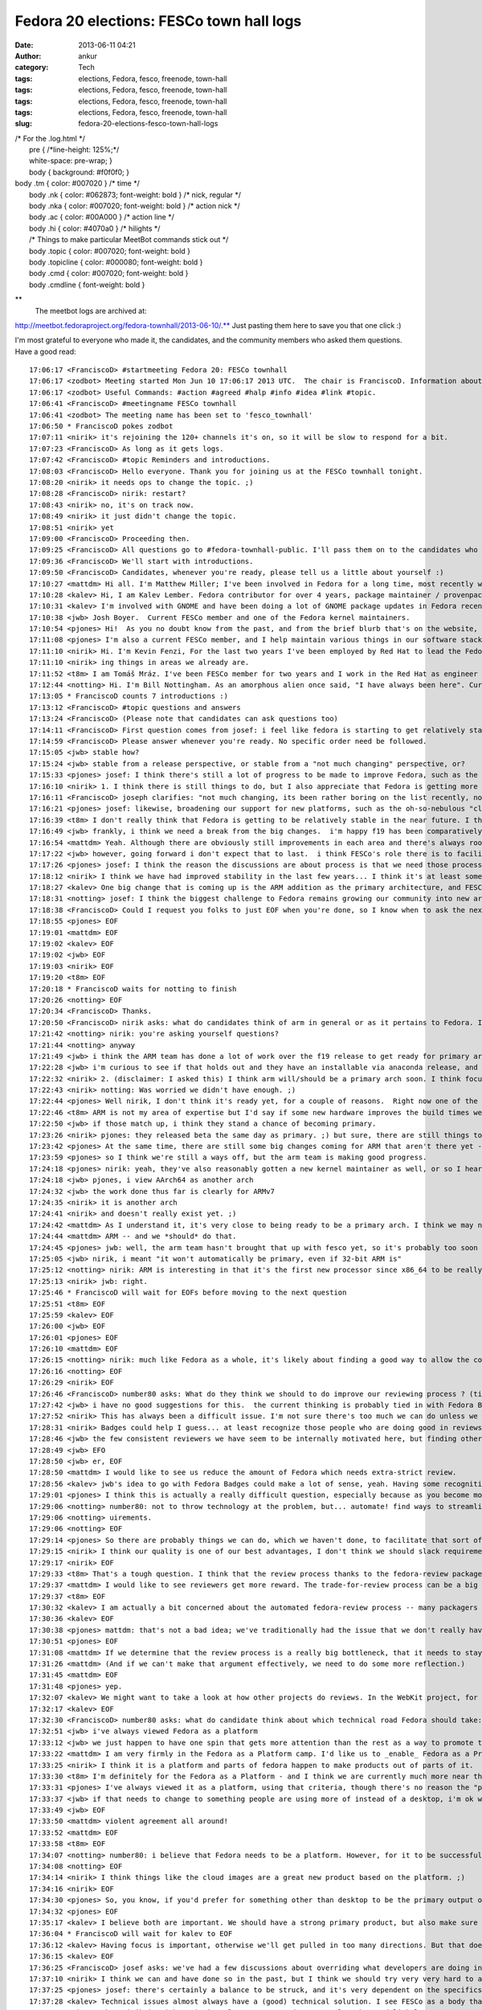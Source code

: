 Fedora 20 elections: FESCo town hall logs
#########################################
:date: 2013-06-11 04:21
:author: ankur
:category: Tech
:tags: elections, Fedora, fesco, freenode, town-hall
:tags: elections, Fedora, fesco, freenode, town-hall
:tags: elections, Fedora, fesco, freenode, town-hall
:tags: elections, Fedora, fesco, freenode, town-hall
:slug: fedora-20-elections-fesco-town-hall-logs

| /\* For the .log.html \*/
|  pre { /\*line-height: 125%;\*/
|  white-space: pre-wrap; }
|  body { background: #f0f0f0; }

| body .tm { color: #007020 } /\* time \*/
|  body .nk { color: #062873; font-weight: bold } /\* nick, regular \*/
|  body .nka { color: #007020; font-weight: bold } /\* action nick \*/
|  body .ac { color: #00A000 } /\* action line \*/
|  body .hi { color: #4070a0 } /\* hilights \*/
|  /\* Things to make particular MeetBot commands stick out \*/
|  body .topic { color: #007020; font-weight: bold }
|  body .topicline { color: #000080; font-weight: bold }
|  body .cmd { color: #007020; font-weight: bold }
|  body .cmdline { font-weight: bold }

**
 The meetbot logs are archived at:
http://meetbot.fedoraproject.org/fedora-townhall/2013-06-10/.** Just
pasting them here to save you that one click :)

I'm most grateful to everyone who made it, the candidates, and the
community members who asked them questions. Have a good read:

::

    17:06:17 <FranciscoD> #startmeeting Fedora 20: FESCo townhall
    17:06:17 <zodbot> Meeting started Mon Jun 10 17:06:17 2013 UTC.  The chair is FranciscoD. Information about MeetBot at http://wiki.debian.org/MeetBot.
    17:06:17 <zodbot> Useful Commands: #action #agreed #halp #info #idea #link #topic.
    17:06:41 <FranciscoD> #meetingname FESCo townhall
    17:06:41 <zodbot> The meeting name has been set to 'fesco_townhall'
    17:06:50 * FranciscoD pokes zodbot
    17:07:11 <nirik> it's rejoining the 120+ channels it's on, so it will be slow to respond for a bit.
    17:07:23 <FranciscoD> As long as it gets logs.
    17:07:42 <FranciscoD> #topic Reminders and introductions.
    17:08:03 <FranciscoD> Hello everyone. Thank you for joining us at the FESCo townhall tonight.
    17:08:20 <nirik> it needs ops to change the topic. ;)
    17:08:28 <FranciscoD> nirik: restart?
    17:08:43 <nirik> no, it's on track now.
    17:08:49 <nirik> it just didn't change the topic.
    17:08:51 <nirik> yet
    17:09:00 <FranciscoD> Proceeding then.
    17:09:25 <FranciscoD> All questions go to #fedora-townhall-public. I'll pass them on to the candidates who will answer them in here.
    17:09:36 <FranciscoD> We'll start with introductions.
    17:09:50 <FranciscoD> Candidates, whenever you're ready, please tell us a little about yourself :)
    17:10:27 <mattdm> Hi all. I'm Matthew Miller; I've been involved in Fedora for a long time, most recently working on cloud images and related things.
    17:10:28 <kalev> Hi, I am Kalev Lember. Fedora contributor for over 4 years, package maintainer / provenpackager / packager sponsor.
    17:10:31 <kalev> I'm involved with GNOME and have been doing a lot of GNOME package updates in Fedora recently.
    17:10:38 <jwb> Josh Boyer.  Current FESCo member and one of the Fedora kernel maintainers.
    17:10:54 <pjones> Hi!  As you no doubt know from the past, and from the brief blurb that's on the website, I'm Peter Jones, and I've been working on Fedora since its inception (and RHL before that).
    17:11:08 <pjones> I'm also a current FESCo member, and I help maintain various things in our software stack.
    17:11:10 <nirik> Hi. I'm Kevin Fenzi, For the last two years I've been employed by Red Hat to lead the Fedora Infrastructure team. I've been involved in Fedora since 2005 (the Fedora Extras days) and on FESCo since it's been around. I see Fedora continuing to grow into new and exciting spaces (Cloud, ARM) and wish to help the community to sustainably spread Fedora's values and foundations to new areas while improv
    17:11:10 <nirik> ing things in areas we already are.
    17:11:52 <t8m> I am Tomáš Mráz. I've been FESCo member for two years and I work in the Red Hat as engineer - developer and maintainer primarily focused on security related packages - crypto, PAM, etc.
    17:12:44 <notting> Hi. I'm Bill Nottingham. As an amorphous alien once said, "I have always been here". Current FESCo member, does random vaguely-leadership-y things for Fedora (and with my Red Hat hat on, RHEL).
    17:13:05 * FranciscoD counts 7 introductions :)
    17:13:12 <FranciscoD> #topic questions and answers
    17:13:24 <FranciscoD> (Please note that candidates can ask questions too)
    17:14:11 <FranciscoD> First question comes from josef: i feel like fedora is starting to get relatively stable, it seems to me like theres very little for Fesco to do on a regular basis, what do you guys see as our challenges moving forward and Fescos responsiblity in helping address those challenges?
    17:14:59 <FranciscoD> Please answer whenever you're ready. No specific order need be followed.
    17:15:05 <jwb> stable how?
    17:15:24 <jwb> stable from a release perspective, or stable from a "not much changing" perspective, or?
    17:15:33 <pjones> josef: I think there's still a lot of progress to be made to improve Fedora, such as the replacement of the (much loathed by all) Feature process, which is going to be a key issue in this coming term.
    17:16:10 <nirik> 1. I think there is still things to do, but I also appreciate that Fedora is getting more stable. I think our challenges are to grow new areas and be relevent in them (arm, cloud, new languages/rapid devel), while keeping our core values. I think we can continue to make it easier to contribute, I think we can work on fixing more process.
    17:16:11 <FranciscoD> joseph clarifies: "not much changing, its been rather boring on the list recently, not may flame wars related to big changes"
    17:16:21 <pjones> josef: likewise, broadening our support for new platforms, such as the oh-so-nebulous "cloud" and ARM, are going to be things that will need FESCo's help to ensure they work well for our users.
    17:16:39 <t8m> I don't really think that Fedora is getting to be relatively stable in the near future. I think there will be really disrupting changes ahead and also the implementation of the new processes (new changes process and the proposed Fedora revamp) will probably require pretty serious involvement of FESCo
    17:16:49 <jwb> frankly, i think we need a break from the big changes.  i'm happy f19 has been comparatively quiet
    17:16:54 <mattdm> Yeah. Although there are obviously still improvements in each area and there's always room for surprising innovation, the basic issues of a Linux-based OS distribution are largely solved. This is becoming a boring area -- not necessarily in a bad way, but the excitement is "moving up the stack". If we want to remain relevant as a project, we need to address those areas of excitement.
    17:17:22 <jwb> however, going forward i don't expect that to last.  i think FESCo's role there is to facilitate making those big changes in the distro more feasible.  better communication, better planning, etc
    17:17:26 <pjones> josef: I think the reason the discussions are about process is that we need those processes to work better, in order to ensure that discussions about the content can truly be fruitful.
    17:18:12 <nirik> I think we have had improved stability in the last few years... I think it's at least somewhat related to the updates policy changes and I think it's a good thing.
    17:18:27 <kalev> One big change that is coming up is the ARM addition as the primary architecture, and FESCo would have a rather large role to ensure it goes smoothly.
    17:18:31 <notting> josef: I think the biggest challenge to Fedora remains growing our community into new areas, and finding our niche there, whether that be as a cloud platform, the various different (and even contradictory) things people try to do on ARM, and so on. Part of FESCo's role is to allow and foster that growth. But at some point Fedora as a whole likely needs to decide what it's trying to do... "everything and nothing" has its downsides as well.
    17:18:38 <FranciscoD> Could I request you folks to just EOF when you're done, so I know when to ask the next question? Thanks.
    17:18:55 <pjones> EOF
    17:19:01 <mattdm> EOF
    17:19:02 <kalev> EOF
    17:19:02 <jwb> EOF
    17:19:03 <nirik> EOF
    17:19:20 <t8m> EOF
    17:20:18 * FranciscoD waits for notting to finish
    17:20:26 <notting> EOF
    17:20:34 <FranciscoD> Thanks.
    17:20:50 <FranciscoD> nirik asks: what do candidates think of arm in general or as it pertains to Fedora. Is it ready to be a primary arch? What areas of it should we focus on?
    17:21:42 <notting> nirik: you're asking yourself questions?
    17:21:44 <notting> anyway
    17:21:49 <jwb> i think the ARM team has done a lot of work over the f19 release to get ready for primary arch.  from everything i've seen, it's getting very close to an experience like primary
    17:22:28 <jwb> i'm curious to see if that holds out and they have an installable via anaconda release, and then how their build infrastructure compares
    17:22:32 <nirik> 2. (disclaimer: I asked this) I think arm will/should be a primary arch soon. I think focus will of course be up to those that do the work on it, but I think it's going to be a lot more common in the datacenter, and we should make sure there's a good server story there. Also, misc developer devices so we get more interest/contibutors are good. Phones and tables are the least interesting area IMHO.
    17:22:43 <nirik> notting: Was worried we didn't have enough. ;)
    17:22:44 <pjones> Well nirik, I don't think it's ready yet, for a couple of reasons.  Right now one of the restrictions that FESCo has placed on that is that we've effectively got to raise the bar for arm to that of a primary arch - in terms of bug response, security response, and infrastructure, for at least one fedora release before we officially promote them.  As it stands, we're getting close to that, but we're not near it yet.
    17:22:46 <t8m> ARM is not my area of expertise but I'd say if some new hardware improves the build times we could/should try to make it primary arch. It would be nice to see some non-x86 architecture as a primary arch after some time.
    17:22:50 <jwb> if those match up, i think they stand a chance of becoming primary.
    17:23:26 <nirik> pjones: they released beta the same day as primary. ;) but sure, there are still things to discuss/look at.
    17:23:42 <pjones> At the same time, there are still some big changes coming for ARM that aren't there yet - the move to "Aarch64" (64-bit armv8 with a terrible name.), for example, will require changes that aren't all in place yet.
    17:23:59 <pjones> so I think we're still a ways off, but the arm team is making good progress.
    17:24:18 <pjones> nirik: yeah, they've also reasonably gotten a new kernel maintainer as well, or so I hear.
    17:24:18 <jwb> pjones, i view AArch64 as another arch
    17:24:32 <jwb> the work done thus far is clearly for ARMv7
    17:24:35 <nirik> it is another arch
    17:24:41 <nirik> and doesn't really exist yet. ;)
    17:24:42 <mattdm> As I understand it, it's very close to being ready to be a primary arch. I think we may need some redefinition of the release criteria and what it means to be a primary arch. While ARM-on-notebooks is an interesting case, it's not necessarily the most interesting area for ARM. (Instead: hyperscale servers). We may need to look at changing what we require in order to be primary in order to accommodate
    17:24:44 <mattdm> ARM -- and we *should* do that.
    17:24:45 <pjones> jwb: well, the arm team hasn't brought that up with fesco yet, so it's probably too soon to hell how we'll interpret that, but sure, that's a strong possibility.
    17:25:05 <jwb> nirik, i meant "it won't automatically be primary, even if 32-bit ARM is"
    17:25:12 <notting> nirik: ARM is interesting in that it's the first new processor since x86_64 to be really heavily gaining in marketshare, so it opens up new markets and areas to Fedora. It seems like it's getting close to primary, although it also seems to be suffering from a crisis of identity in terms of markets. there are both many people espousing its wonders as a server platform, and many desktop spins being created. (saw gnome-shell on a N4 last week...)
    17:25:13 <nirik> jwb: right.
    17:25:46 * FranciscoD will wait for EOFs before moving to the next question
    17:25:51 <t8m> EOF
    17:25:59 <kalev> EOF
    17:26:00 <jwb> EOF
    17:26:01 <pjones> EOF
    17:26:10 <mattdm> EOF
    17:26:15 <notting> nirik: much like Fedora as a whole, it's likely about finding a good way to allow the community to take that in the directions they want. but it's certainly far closer to primary in terms of having a signifiant userbase than any other secondary so far.
    17:26:16 <notting> EOF
    17:26:29 <nirik> EOF
    17:26:46 <FranciscoD> number80 asks: What do they think we should to do improve our reviewing process ? (tickets piling up, inactive sponsors, etc.)
    17:27:42 <jwb> i have no good suggestions for this.  the current thinking is probably tied in with Fedora Badges or other forms of recognition for a job well done
    17:27:52 <nirik> This has always been a difficult issue. I'm not sure there's too much we can do unless we go to the point of asking for someone to do a review to get a approval, and I don't think thats a really good step.
    17:28:31 <nirik> Badges could help I guess... at least recognize those people who are doing good in reviews/sponsoring.
    17:28:46 <jwb> the few consistent reviewers we have seem to be internally motivated here, but finding others like that is hard.  coming up with some kind of reward might entice some
    17:28:49 <jwb> EFO
    17:28:50 <jwb> er, EOF
    17:28:50 <mattdm> I would like to see us reduce the amount of Fedora which needs extra-strict review.
    17:28:56 <kalev> jwb's idea to go with Fedora Badges could make a lot of sense, yeah. Having some recognition for reviews done could help a lot.
    17:29:01 <pjones> I think this is actually a really difficult question, especially because as you become more involved with Fedora, you have less and less time to review packages.  That said, reviewing seems to go best when reviewers and packagers are discussing things directly on e.g. irc, in real time, rather than just on the bz; this is also true of finding reviewers.  Swaps and "hey, who can help with this" in real time really help.
    17:29:06 <notting> number80: not to throw technology at the problem, but... automate! find ways to streamline and automate the process & procedures. (attempting to) throw people at the backlog hasn't really worked.  But also, it may be worth in the future thinking of a world where strict review criteria is applied to packages that are critical/important (via their placement in the software stacks we ship), and places on the edges that may not have the same full req
    17:29:06 <notting> uirements.
    17:29:06 <notting> EOF
    17:29:14 <pjones> So there are probably things we can do, which we haven't done, to facilitate that sort of interaction.
    17:29:15 <nirik> I think our quality is one of our best advantages, I don't think we should slack requirements.
    17:29:17 <nirik> EOF
    17:29:33 <t8m> That's a tough question. I think that the review process thanks to the fedora-review package is automate enough now. Perhaps there could be some way of "marketplace" for advertising interesting packages that weren't reviewed yet.
    17:29:37 <mattdm> I would like to see reviewers get more reward. The trade-for-review process can be a big barrier to contributors.
    17:29:37 <t8m> EOF
    17:30:32 <kalev> I am actually a bit concerned about the automated fedora-review process -- many packagers just run this and don't look at the package in question at all, missing important issues.
    17:30:36 <kalev> EOF
    17:30:38 <pjones> mattdm: that's not a bad idea; we've traditionally had the issue that we don't really have any way to *provide* such a reward to people.  But things like GNOME Bounties have been somewhat successful (or so I hear?) so that sort of model could help here as well.
    17:30:51 <pjones> EOF
    17:31:08 <mattdm> If we determine that the review process is a really big bottleneck, that it needs to stay, and we've automated what we can, we may need to make that argument to, um, $sponsoringcompany that we actually need people paid specifically to do this.
    17:31:26 <mattdm> (And if we can't make that argument effectively, we need to do some more reflection.)
    17:31:45 <mattdm> EOF
    17:31:48 <pjones> yep.
    17:32:07 <kalev> We might want to take a look at how other projects do reviews. In the WebKit project, for instance, reviews are rarely a bottleneck.
    17:32:17 <kalev> EOF
    17:32:30 <FranciscoD> number80 asks: what do candidate think about which technical road Fedora should take: Fedora as a Platform or Fedora as a Product ? Fedora as a Product == Fedora as an end user distro/ Fedora as a Platform == Fedora geared to be a based for potentially multiple use/distro
    17:32:51 <jwb> i've always viewed Fedora as a platform
    17:33:12 <jwb> we just happen to have one spin that gets more attention than the rest as a way to promote that platform
    17:33:22 <mattdm> I am very firmly in the Fedora as a Platform camp. I'd like us to _enable_ Fedora as a Product but it shouldn't be the center.
    17:33:25 <nirik> I think it is a platform and parts of fedora happen to make products out of parts of it.
    17:33:30 <t8m> I'm definitely for the Fedora as a Platform - and I think we are currently much more near this than Fedora as a Product.
    17:33:31 <pjones> I've always viewed it as a platform, using that criteria, though there's no reason the "product" version can't be an output of that.  But in a very real way, that depends entirely on what the most people put in to it, and right now most people put in things for very specific spins.
    17:33:37 <jwb> if that needs to change to something people are using more of instead of a desktop, i'm ok with that.  but i don't believe they are mutually exclusive
    17:33:49 <jwb> EOF
    17:33:50 <mattdm> violent agreement all around!
    17:33:52 <mattdm> EOF
    17:33:58 <t8m> EOF
    17:34:07 <notting> number80: i believe that Fedora needs to be a platform. However, for it to be successful as a platform, people need to use it, which requires Products of some sort around that.
    17:34:08 <notting> EOF
    17:34:14 <nirik> I think things like the cloud images are a great new product based on the platform. ;)
    17:34:16 <nirik> EOF
    17:34:30 <pjones> So, you know, if you'd prefer for something other than desktop to be the primary output of our platform, you need to work on other outputs, and convince others to do so or to put resources behind them.
    17:34:32 <pjones> EOF
    17:35:17 <kalev> I believe both are important. We should have a strong primary product, but also make sure other areas get attention.
    17:36:04 * FranciscoD will wait for kalev to EOF
    17:36:12 <kalev> Having focus is important, otherwise we'll get pulled in too many directions. But that doesn't mean Fedora should be _one product only_, no.
    17:36:15 <kalev> EOF
    17:36:25 <FranciscoD> josef asks: we've had a few discussions about overriding what developers are doing in certain cases (usually anaconda) when it goes against what seems like is good for the community, what is your stance on making that sort of decision, should fesco ever override developers work?  should it never?  is there a balance to be struck and if so how?
    17:37:10 <nirik> I think we can and have done so in the past, but I think we should try very very hard to avoid doing so.
    17:37:25 <pjones> josef: there's certainly a balance to be struck, and it's very dependent on the specifics of the situation.
    17:37:28 <kalev> Technical issues almost always have a (good) technical solution. I see FESCo as a body that makes sure the relevant people talk to each other, and help guide them in the right direction.
    17:37:40 <pjones> but nirik is right - it is a last resort, and not a tool to be used lightly.
    17:37:42 <nirik> Such overrides should be only in very rare cases where we cannot convince developers that the change is needed for the distro as a whole.
    17:37:50 <t8m> I don't know whether the current situation is ideal but I think it is fairly near it - that means we will definitely need to sometimes override developers decisions but it should be very very uncommon case.
    17:37:51 <nirik> EOF
    17:37:53 <jwb> the only way to do that is either to convince upstream to change, or to fork (micro-fork, whatever you want to call it).  sometimes a fork is ok, like with grub1.  most of the time it isn't, so i think FESCo should focus on communication, planning, and conflict resolution of technical issues
    17:37:58 <jwb> EOF
    17:38:06 <kalev> EOF
    17:38:07 <t8m> EOF
    17:38:48 <pjones> in the case of Anaconda, the issue, and one of the reasons we didn't do much real overriding, was that it was largely FESCo's problem, not anaconda's - the schedule (which FESCo approved) for F18 simply could not work with what FESCo agreed would go in the distro.
    17:38:49 <notting> josef: I don't rule out that FESCo may do that, but I really really really would prefer to avoid doing so. If we can't come to consensus, there are problems.
    17:38:50 <notting> EOF
    17:39:10 <pjones> EOF
    17:39:10 <mattdm> In order to be either a strong product or a strong platform, as opposed to a collection of random packages lumped together, we need to have an overall goal. If an indivdual package's own goals don't align, and we need functionality that package provides, we need to find a solution that works for the whole.
    17:39:52 <mattdm> That may in involve asking the packagers or developers to consider our needs in a way that's different from that project's own goals.
    17:40:19 <mattdm> We can't (usually) _force_ anyone to do anything, but hopefully we can come to the right understanding.
    17:40:43 <mattdm> EOF
    17:40:48 <FranciscoD> gholms asks Remixes like the raspberry pi's can sometimes have platform-specifix enhancements that, for instance, configure hardware right in anaconda.  Is there a place for thwse on a primary arch in Fedora proper?  Can/should we make one? He further clarifies: "I'm wondering about how identical people feel different platforms should be."
    17:41:44 <mattdm> I'm pretty sure we should get the hardware specifics right. (Anaconda pulls in packages needed for specific storage support based on the hardware, for example.)
    17:42:14 <pjones> I think in a lot of cases that's something that should be determined by developers - not just the developers of the platform, but them *in coordination* with the developers of the other parts of fedora.  So in your example, FESCo should be doing something pretty hands off - mostly ensuring that anaconda developers and the people who see a need for that sort of platform change are talking, and share a common plan.
    17:42:29 <nirik> well, the pi is a weird case. ;) It's never likely to be primary in fedora. I'd say submit patches to anaconda and if they are willing to carry them great, but if not, I guess they would need to carry their own fork. I don't see FESCo forcing anaconda to maintain something thats not a fully suported platform.
    17:42:40 <kalev> If the downstreams like the Raspberry Pi remix want to upstream their platform-specific Anaconda improvements, I believe they should have the chance. As long as they follow the Anaconda code standards and other requirements the developers set.
    17:42:46 <mattdm> I think the different primary platforms should be as similar as possible, but we certainly don't need all _spins_ to be identical, and there may be a spin dedicated to a specific platform.
    17:43:03 <mattdm> The cloud image is another example of a spin with a specific focus like that.
    17:43:08 <pjones> mattdm: I think his question may reflect on, for example, hyperscale really needing whole-image installs, and anaconda not doing that.  That said, right now anaconda can install to images, so you'd really want a separate /deployment/ mechanism /after/ anaconda.
    17:43:12 <jwb> i don't think the pi is a great example here, but i think spins and/or remixes should be free to tune their images as they see fit for their device or audience.
    17:43:29 <t8m> In my opinion the different platforms do not have to be completely identical, although the more they are identical the more the non-primary arch maintainers have less work on the maintenance so it is in their interest to make it so they are identical as much as possible.
    17:43:49 <kalev> That's the whole point of remixes -- to offer something that differs from the primary offerings.
    17:44:37 <t8m> EOF
    17:44:38 <mattdm> pjones: yeah. And I think using anaconda to generate those images (rather than somewhat-kludgy chroot-based non-anaconda tools) is the right way forward. We get the right kind of convergence there.
    17:44:39 <kalev> EOF
    17:44:40 <nirik> EOF
    17:44:41 <mattdm> EOF
    17:45:28 <notting> Anaconda does have new addon functionality - I could see spins using that functionality somewhere. But that would be a bit unusual.
    17:45:51 <pjones> But if we're really talking about raspi - no, I don't necessarily think that hardware specific things on some remixes is a terrible thing, but they still need to be done in coordination with the anaconda developers.  We are trying to make a coherent experience, so it should differ only where it's necessary to get the user a working system.
    17:46:05 <pjones> EOF
    17:46:06 <mattdm> +1 pjones
    17:46:17 <notting> I would agree that they shouldn't be done in a vacuum though, so at least people are aware of what is going on in these spaces.
    17:46:17 <notting> EOF
    17:47:13 <jwb> oh, EOF
    17:47:16 <kalev> I agree with notting. Remix developers should be in contact with upstream (Fedora) and try to ensure that fixes also go to upstream.
    17:47:21 <FranciscoD> :)
    17:47:22 <kalev> EOF
    17:47:29 <FranciscoD> mitr asks: any thoughts moving away from primary focus on packaging (as demonstrated by the packaging policy and review guidelines being the largest document) and looking every at every package individually to component integration and looking at quality of the resulting distribution?
    17:47:58 <jwb> that seems largely up to QA
    17:48:10 <mattdm> I think that's an excellent approach.
    17:48:32 <jwb> i also don't think "length of document" denotes a primary focus
    17:48:39 <jwb> it just means someone actually wrote stuff down
    17:48:40 * nirik isn't sure he understands the question
    17:48:54 <mattdm> We do need individual component testing, but integration testing is important too.
    17:49:13 <pjones> I think we've been trying to make a whole, coherent distribution for a long, long time now.  It's harder than it sounds, especially since Fedora has a very "all things to all people" approach.
    17:49:14 <mattdm> it's my understanding that this is something the QA team is working on
    17:49:26 <t8m> I think this could make sense to make Fedora more of an integrated OS than a "Linux distribution" however I'd see problems largely on the available resources and especially available developers and QA for that.
    17:49:28 <pjones> but jwb's point is also very true.
    17:49:44 <jwb> the QA team needs more people.  at the moment, they aren't scaling past installation testing
    17:49:51 <jwb> so... consider this a plug for them
    17:49:57 <nirik> I think we definitely could use better testing plans and such, but we should keep packaging guidelines as I think they ensure we don't make silly mistakes from initial import
    17:50:14 <mattdm> yeah. this is an area where we need an investment of resources.
    17:50:28 <notting> I can see a tighter integration that could come by defining what the integrated core *is* and working off of that. But we've had a definite philosophy in Fedora of allowing people to scratch their itches, which does lead to prioritizing packaging-the-world (or at least a large subset of it).
    17:50:35 <pjones> mattdm: It's hard to think of any area that doesn't need more resources, but that means you're right about that ;)
    17:50:44 <mattdm> lol
    17:50:53 <kalev> Fedora has a very large number of packages and I believe it is important to have guidelines that demonstrate best practices for packaging. Having clear guidelines also makes it easier for new people to get involved.
    17:51:00 <notting> If we do want to prioritize Fedora-as-a-Platform (FaaP? that sounds bad.), that would imply more concentration on integration rather than package additions.
    17:51:00 <notting> EOF
    17:51:07 <jwb> EOF
    17:51:14 <pjones> EOF
    17:51:18 <mattdm> EOF
    17:51:24 <t8m> EOF
    17:51:30 <nirik> I agree we could look at trying to integrate more from the packager/developer side, instead of having a fence...
    17:51:44 <nirik> I'd look forward to reading such plans. ;)
    17:51:47 <nirik> EOF
    17:52:16 <kalev> I would also like to encourage more developer to run rawhide to make sure people run the code they are working on.
    17:52:19 <kalev> EOF
    17:52:38 <FranciscoD> josef asks: some features require work from lots of different groups, such as btrfs as the default fs.  for these big distro changing features should fesco be taking a more proactive and hands on approach to making sure all of the various teams are playing together nicely so one group doesn't get blocked waiting on another one, or should they just all fight it out and when its ready its ready?
    17:52:44 <mattdm> (Part of the integration testing plan involves aways-functional-rawhide, so this is all good together.)
    17:53:16 <jwb> i think the new Change process was implemented for exactly this reason
    17:53:32 <jwb> however, it doesn't currently address changes that require multiple releases to land
    17:53:34 <nirik> I don't think there should be any "fight". ;) They should talk to all involved teams and if they feel there's a blockage or issue, please do bring that to fesco to try and help with. Otherwise I'd much rather see a "here, we are ready, and all the other teams say so too" approach.
    17:53:41 <pjones> josef: well, fundamentally, fesco is almost always a reactionary body.  it's hard to break that mold, though some members have been doing a great job with the Changes process.
    17:54:06 <jwb> so i think the developers need to be upfront about realistic expectations for a Change, and then FESCo can proactively test and communicate with all parties across the required timeframe
    17:54:18 <nirik> EOF
    17:54:20 <jwb> i don't think there should be a fight.  just better communication
    17:54:21 <jwb> EOF
    17:54:23 <mattdm> FESCO can help facilitate conversation when there are blockers. I think the development of the change process has been great and is obviously helpful.
    17:54:35 <kalev> Big features like brtfs is exactly where FESCo's technical leadership is needed. FESCo should be the body that asks other groups to work on supporting new features, e.g. brtfs.
    17:54:43 <pjones> That said, there's no reason the "just in time" approach has to be /fighting/.  In principle, with a change like btrfs-as-default, the best thing is for somebody involved to be in charge of the change, and for that person to come to fesco if there's another group with whom communicate is difficult.
    17:54:54 <kalev> FESCo doesn't really have a lot of resources to direct, but it can direct other people's attention, guide them.
    17:55:07 <mattdm> Yeah. All that. :)
    17:55:09 <mattdm> EOF
    17:55:11 <kalev> EOF
    17:55:20 <pjones> that person doesn't need to be on fesco, and in the past often hasn't been (but not always) - and I think that model has worked pretty well for us.
    17:55:27 <t8m> FESCo can help teams to communicate better - and the Changes process should help with that but anyway it will still be the developers duty to talk with each other on the changes needed.
    17:55:28 <notting> FESCo should certainly be helping to ensure that Changes are well publicized, and that the proper teams are informed and communicating so that they can work together, and help to pull the people involved together. There are limits to what FESCo can do in terms of remediation, or facilitating the *work* on the change itself, though.
    17:55:30 <t8m> EOF
    17:55:33 <notting> EOF
    17:55:43 <pjones> EOF
    17:56:13 <FranciscoD> gholms asks: What do you believe that you bring to the table to help make F20 the best it can be?
    17:56:33 * FranciscoD notes that this will probably be our last question before he requests candidates to make their concluding remarks.
    17:57:29 <jwb> experience and continuity.  as hard as we try to make things clear and well documented, there is some inherent tribal knowledge to everything and i've been doing this a while
    17:57:48 <pjones> Well, this pretty much the intro paragraph from the nominations and introductions from earlier - more than a decade of experience putting together various linux distros, doing engineering work across the whole stack, as well as several years on FESCo helping Fedora be the best that it can.
    17:58:05 <nirik> A desire to help parts of fedora get things done as well as knowledge to help make sure we do that in a sustainable way.
    17:58:06 <jwb> beyond that, just technical awareness of multiple areas helps.
    17:58:07 <jwb> EOF
    17:58:10 <nirik> EOF
    17:58:18 <pjones> EOF
    17:58:22 <notting> gholms: I would have to say my experience doing this for a while, and breadth of knowledge across the platform.
    17:58:22 <notting> EOF
    17:58:56 <t8m> I'd say that working on my area of expertise and helping with reasonable decisions in FESCo if I am elected.
    17:58:57 <t8m> EOF
    17:59:55 <mattdm> I haven't been in the fedora leadership before, but I have been involved for a long time and have kept an eye on things across the entire distribution. I'm very interested in seeing Fedora succeed in new areas like cloud and ARM, and want to look at how we can adapt while remaining true to our values.
    18:00:18 <kalev> I believe FESCo should be diverse to ensure technical expertise in various different areas
    18:00:28 <mattdm> (that sounds kind of politiciany. but I mean it.)
    18:01:04 <pjones> mattdm: the "fesco outsider" tack, eh?
    18:01:24 <jwb> i'm good with that too.  new blood is important
    18:01:58 * FranciscoD waits for 2 more EOFs before requesting concluding remarks
    18:02:02 <mattdm> heh. something like that.
    18:02:08 <mattdm> EOF
    18:02:17 <kalev> EOF
    18:02:31 <FranciscoD> #topic Concluding remarks
    18:02:42 <FranciscoD> I'm glad all the candidates could make it here.
    18:02:55 <pjones> Vote for me!
    18:03:07 <pjones> (I'm actually leaving for another meeting right now...)
    18:03:11 <FranciscoD> Could you all please make some concluding remarks (like that one ;)) and we'll call it a successful townhall :)
    18:03:45 <notting> Vote for me! Or don't! But vote.
    18:03:48 <jwb> i think all the candidates here are solid.  if you want to vote for me, great.  but most importantly, VOTE
    18:03:48 <nirik> Thanks for the questions. If anyone has any further, feel free to drop me an email or catch me in #fedora-devel. Please do vote. :)
    18:03:48 <t8m> Please vote and if you vote for me - even better. :)
    18:04:06 <kalev> A lot of different people here representing different areas -- I am happy to see this and I hope if I get elected, I will be able diversify the group with my own technical insight.
    18:04:08 <mattdm> I *do* thing Fedora will need to make some big changes to remain relevant over the next decade. I don't have all the answers for what those changes look like, but I'm very interested in listening to everyone's ideas and working with the whole community to build the future Fedora.
    18:05:34 * FranciscoD waits for final EOFs
    18:05:46 <notting> (eof)
    18:05:49 <nirik> EOF
    18:05:56 <mattdm> And now I need to go pick up my children from school. (Waves the flag, patriotic music plays.)
    18:05:58 <mattdm> EOF
    18:06:00 <jwb> EOF
    18:06:01 <t8m> EOF
    18:06:16 <kalev> EOF
    18:07:21 <FranciscoD> notting pjones kalev mattdm jwb nirik t8m Thank you so much for making it to the town hall. I wish you all the best for the final voting phase :)
    18:07:26 <jwb> thanks
    18:07:32 <FranciscoD> #endmeeting

